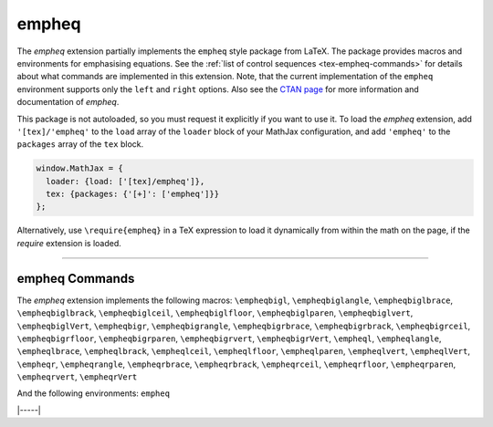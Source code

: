 .. _tex-empheq:

######
empheq
######


The `empheq` extension partially implements the ``empheq`` style package from
LaTeX.  The package provides macros and environments for emphasising equations.
See the :ref:`list of control sequences <tex-empheq-commands>` for details about
what commands are implemented in this extension.  Note, that the current
implementation of the ``empheq`` environment supports only the ``left`` and
``right`` options. Also see the `CTAN page <https://www.ctan.org/pkg/empheq>`__
for more information and documentation of `empheq`.

This package is not autoloaded, so you must request it explicitly if you want to use it.
To load the `empheq` extension, add ``'[tex]/'empheq'`` to the ``load`` array of the ``loader`` block of your
MathJax configuration, and add ``'empheq'`` to the ``packages`` array of the ``tex`` block.


.. code-block:: javascript

   window.MathJax = {
     loader: {load: ['[tex]/empheq']},
     tex: {packages: {'[+]': ['empheq']}}
   };



Alternatively, use ``\require{empheq}`` in a TeX expression to load it
dynamically from within the math on the page, if the `require`
extension is loaded.

-----


.. _tex-empheq-commands:


empheq Commands
---------------

The `empheq` extension implements the following macros:
``\empheqbigl``, ``\empheqbiglangle``, ``\empheqbiglbrace``, ``\empheqbiglbrack``, ``\empheqbiglceil``, ``\empheqbiglfloor``, ``\empheqbiglparen``, ``\empheqbiglvert``, ``\empheqbiglVert``, ``\empheqbigr``, ``\empheqbigrangle``, ``\empheqbigrbrace``, ``\empheqbigrbrack``, ``\empheqbigrceil``, ``\empheqbigrfloor``, ``\empheqbigrparen``, ``\empheqbigrvert``, ``\empheqbigrVert``, ``\empheql``, ``\empheqlangle``, ``\empheqlbrace``, ``\empheqlbrack``, ``\empheqlceil``, ``\empheqlfloor``, ``\empheqlparen``, ``\empheqlvert``, ``\empheqlVert``, ``\empheqr``, ``\empheqrangle``, ``\empheqrbrace``, ``\empheqrbrack``, ``\empheqrceil``, ``\empheqrfloor``, ``\empheqrparen``, ``\empheqrvert``, ``\empheqrVert``

And the following environments:
``empheq``


|-----|
